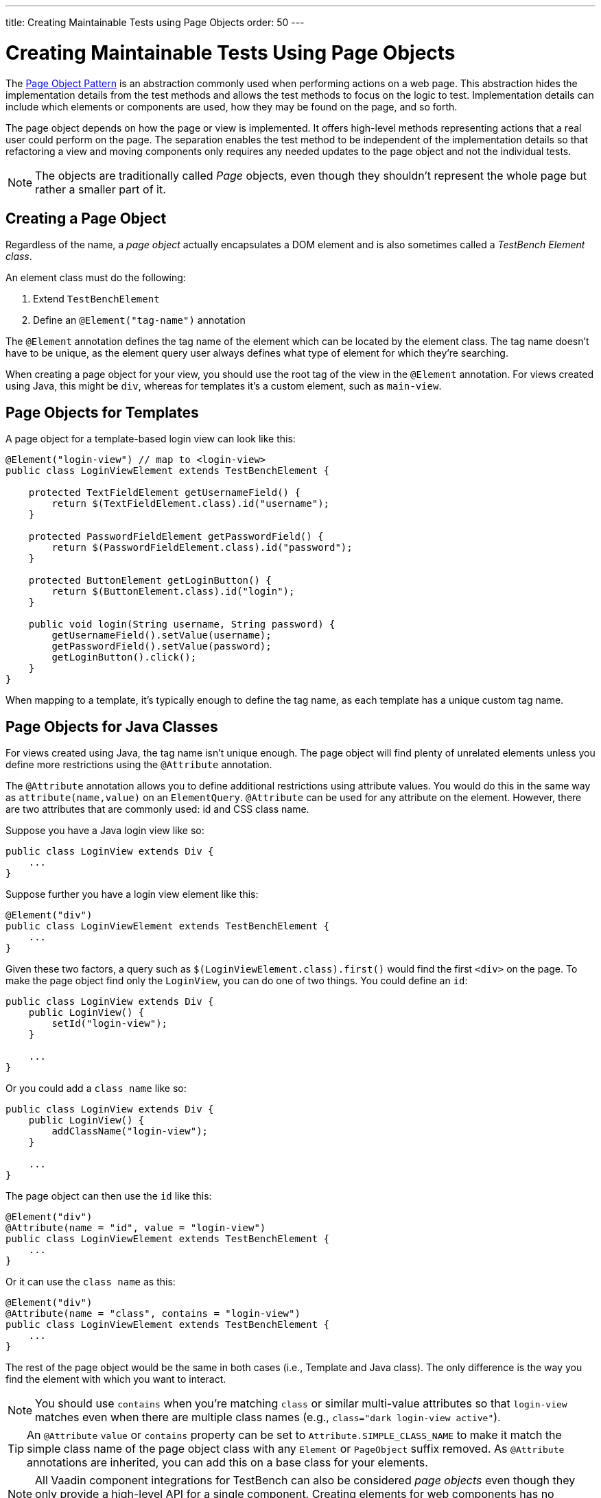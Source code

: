 ---
title: Creating Maintainable Tests using Page Objects
order: 50
---

= Creating Maintainable Tests Using Page Objects

The https://martinfowler.com/bliki/PageObject.html[Page Object Pattern] is an abstraction commonly used when performing actions on a web page.
This abstraction hides the implementation details from the test methods and allows the test methods to focus on the logic to test. Implementation details can include which elements or components are used, how they may be found on the page, and so forth.

The page object depends on how the page or view is implemented. It offers high-level methods representing actions that a real user could perform on the page. The separation enables the test method to be independent of the implementation details so that refactoring a view and moving components only requires any needed updates to the page object and not the individual tests.

[NOTE]
The objects are traditionally called __Page__ objects, even though they shouldn't represent the whole page but rather a smaller part of it.

[[creating]]
== Creating a Page Object

Regardless of the name, a __page object__ actually encapsulates a DOM element and is also sometimes called a __TestBench Element class__.

An element class must do the following:

1. Extend `TestBenchElement`
2. Define an `@Element("tag-name")` annotation

The `@Element` annotation defines the tag name of the element which can be located by the element class. The tag name doesn't have to be unique, as the element query user always defines what type of element for which they're searching.

When creating a page object for your view, you should use the root tag of the view in the `@Element` annotation. For views created using Java, this might be `div`, whereas for templates it's a custom element, such as `main-view`.

== Page Objects for Templates

A page object for a template-based login view can look like this:
[source,java]
----
@Element("login-view") // map to <login-view>
public class LoginViewElement extends TestBenchElement {

    protected TextFieldElement getUsernameField() {
        return $(TextFieldElement.class).id("username");
    }

    protected PasswordFieldElement getPasswordField() {
        return $(PasswordFieldElement.class).id("password");
    }

    protected ButtonElement getLoginButton() {
        return $(ButtonElement.class).id("login");
    }

    public void login(String username, String password) {
        getUsernameField().setValue(username);
        getPasswordField().setValue(password);
        getLoginButton().click();
    }
}
----

When mapping to a template, it's typically enough to define the tag name, as each template has a unique custom tag name.

== Page Objects for Java Classes

For views created using Java, the tag name isn't unique enough. The page object will find plenty of unrelated elements unless you define more restrictions using the `@Attribute` annotation.

The `@Attribute` annotation allows you to define additional restrictions using attribute values. You would do this in the same way as [methodname]`attribute(name,value)` on an `ElementQuery`. `@Attribute` can be used for any attribute on the element. However, there are two attributes that are commonly used: id and CSS class name.

Suppose you have a Java login view like so:
[source,java]
----
public class LoginView extends Div {
    ...
}
----

Suppose further you have a login view element like this:
[source,java]
----
@Element("div")
public class LoginViewElement extends TestBenchElement {
    ...
}
----

Given these two factors, a query such as [methodname]`$(LoginViewElement.class).first()` would find the first `<div>` on the page. To make the page object find only the `LoginView`, you can do one of two things. You could define an `id`:

[source,java]
----
public class LoginView extends Div {
    public LoginView() {
        setId("login-view");
    }

    ...
}
----

Or you could add a `class name` like so:

[source,java]
----
public class LoginView extends Div {
    public LoginView() {
        addClassName("login-view");
    }

    ...
}
----

The page object can then use the `id` like this:
[source,java]
----
@Element("div")
@Attribute(name = "id", value = "login-view")
public class LoginViewElement extends TestBenchElement {
    ...
}
----

Or it can use the `class name` as this:

[source,java]
----
@Element("div")
@Attribute(name = "class", contains = "login-view")
public class LoginViewElement extends TestBenchElement {
    ...
}
----

The rest of the page object would be the same in both cases (i.e., Template and Java class). The only difference is the way you find the element with which you want to interact.

[NOTE]
You should use `contains` when you're matching `class` or similar multi-value attributes so that `login-view` matches even when there are multiple class names (e.g., `class="dark login-view active"`).

[TIP]
An `@Attribute` `value` or `contains` property can be set to `Attribute.SIMPLE_CLASS_NAME` to make it match the simple class name of the page object class with any `Element` or `PageObject` suffix removed. As `@Attribute` annotations are inherited, you can add this on a base class for your elements.

[NOTE]
All Vaadin component integrations for TestBench can also be considered __page objects__ even though they only provide a high-level API for a single component. Creating elements for web components has no conceptual difference to creating elements for templates or classes representing a whole view.

== Using a Page Object
To be able to use the helper methods from a page object, you need to get an instance of the page object. You would use the standard `ElementQuery` methods to retrieve an instance of your page object.

For example, to handle login in a test you can do the following:

[.example]
--
[source,java]
----
<source-info group="JUnit 4"></source-info>
public class LoginIT extends TestBenchTestCase {

    // Driver setup and teardown omitted

    @Test
    public void loginAsAdmin() {
        getDriver().open("http://localhost:8080");
        LoginViewElement loginView = $(LoginViewElement.class).first();
        loginView.login("admin@vaadin.com", "admin");
        // TODO Assert that login actually happened
    }
}
----
[source,java]
----
<source-info group="JUnit 5 (Since Vaadin 24.0)"></source-info>
public class LoginIT extends BrowserTestBase {

    // Driver setup and teardown omitted

    @BrowserTest
    public void loginAsAdmin() {
        getDriver().open("http://localhost:8080");
        LoginViewElement loginView = $(LoginViewElement.class).first();
        loginView.login("admin@vaadin.com", "admin");
        // TODO Assert that login actually happened
    }
}
----
--

== Chaining Page Objects

Whenever an action on a page object results in the user being directed to another view, it's a good practice to find an instance of the page object for the new view and return that. This allows test methods to chain page object calls and continue to perform actions on the new view.

For the `LoginViewElement`, you can accomplish this by updating the [methodname]`login()` method like so:

[source,java]
----
public MainViewElement login(String username, String password) {
    getUsernameField().setValue(username);
    getPasswordField().setValue(password);
    getLoginButton().click();
    // Find the page object for the main view the user ends up on
    // onPage() is needed as MainViewElement isn't a child of LoginViewElement.
    return $(MainViewElement.class).onPage().first();
}
----

[TIP]
When the login view finds the main view element, it automatically validates that the login succeeded. Otherwise, the main view isn't found.

A test method can now do the following:
[.example]
--
[source,java]
----
<source-info group="JUnit 4"></source-info>
@Test
public void mainViewSaysHello() {
    getDriver().open("http://localhost:8080");
    LoginViewElement loginView = $(LoginViewElement.class).first();
    MainViewElement mainView = loginView.login("admin@vaadin.com", "admin");
    Assert.assertEquals("Hello", mainView.getBanner());
}
----
[source,java]
----
<source-info group="JUnit 5 (Since Vaadin 24.0)"></source-info>
@BrowserTest
public void mainViewSaysHello() {
    getDriver().open("http://localhost:8080");
    LoginViewElement loginView = $(LoginViewElement.class).first();
    MainViewElement mainView = loginView.login("admin@vaadin.com", "admin");
    Assertions.assertEquals("Hello", mainView.getBanner());
}
----
--

You can find a fully functional page-object-based test example in the demo project at https://github.com/vaadin/testbench-demo/tree/master/src/test/java/com/vaadin/testbenchexample/pageobjectexample.

[[extending]]
=== Extending a Page Object

If you want to add functionality to an existing element, you can extend the original element class and add more helper methods.
Here's an example:

[source,java]
----
public class MyButtonElement extends ButtonElement {

   public void pressUsingSpace() {
     ....
   }
}
----

You can then use your new element by replacing this:
[source,java]
----
ButtonElement button = $(ButtonElement.class).id("ok");
...
----

You would use something this instead:
[source,java]
----
MyButtonElement button = $(MyButtonElement.class).id("ok");
button.pressUsingSpace();
----



[discussion-id]`391A7942-50E3-4630-BF65-C512C11B64A3`
